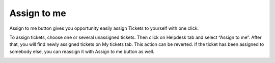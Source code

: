 Assign to me
############

Assign to me button gives you opportunity easily assign Tickets to yourself with one click.

|AssignToMe|

To assign tickets, choose one or several unassigned tickets. Then click on Helpdesk tab and select “Assign to me”. After that, you will find newly assigned tickets on My tickets tab. This action can be reverted. 
If the ticket has been assigned to somebody else, you can reassign it with Assign to me button as well.

|AlreadyAssigned|

.. |AssignToMe| image:: ../_static/img/assign-to-me.jpg
   :alt: Assign to me button
.. |AlreadyAssigned| image:: ../_static/img/assigned-already.jpg
   :alt: Ticket has been already assigned notification
